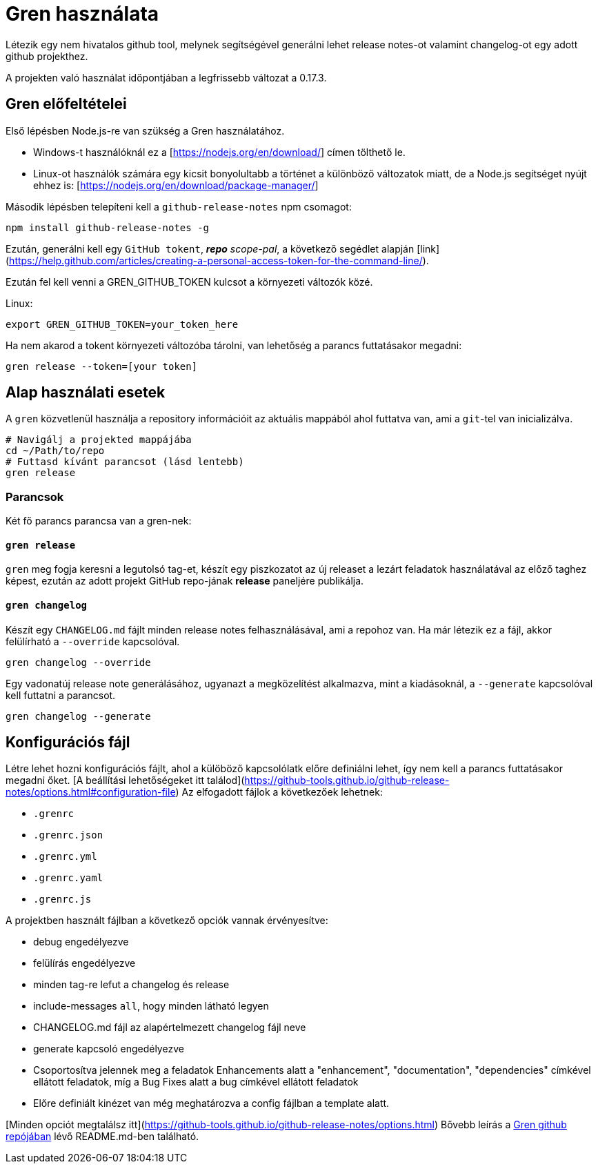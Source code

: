= Gren használata

Létezik egy nem hivatalos github tool, melynek segítségével generálni lehet release notes-ot valamint changelog-ot egy adott github projekthez.

A projekten való használat időpontjában a legfrissebb változat a 0.17.3.

== Gren előfeltételei

Első lépésben Node.js-re van szükség a Gren használatához.

* Windows-t használóknál ez a [https://nodejs.org/en/download/] címen tölthető le.
* Linux-ot használók számára egy kicsit bonyolultabb a történet a különböző változatok miatt, de a Node.js segítséget nyújt ehhez is: [https://nodejs.org/en/download/package-manager/]

Második lépésben telepíteni kell a `github-release-notes` npm csomagot:

```shell
npm install github-release-notes -g
```

Ezután, generálni kell egy `GitHub tokent`, _**repo** scope-pal_, a következő segédlet alapján [link](https://help.github.com/articles/creating-a-personal-access-token-for-the-command-line/).

Ezután fel kell venni a GREN_GITHUB_TOKEN kulcsot a környezeti változók közé.

Linux:
```shell
export GREN_GITHUB_TOKEN=your_token_here
```

Ha nem akarod a tokent környezeti változóba tárolni, van lehetőség a parancs futtatásakor megadni:

```shell
gren release --token=[your token]
```

== Alap használati esetek


A `gren` közvetlenül használja a repository információit az aktuális mappából ahol futtatva van, ami a `git`-tel van inicializálva.

```shell
# Navigálj a projekted mappájába
cd ~/Path/to/repo
# Futtasd kívánt parancsot (lásd lentebb)
gren release
```

=== Parancsok

Két fő parancs parancsa van a gren-nek:

==== `gren release`

`gren` meg fogja keresni a legutolsó tag-et, készít egy piszkozatot az új releaset a lezárt feladatok használatával az előző taghez képest, ezután az adott projekt GitHub repo-jának **release** paneljére publikálja.

==== `gren changelog`

Készít egy `CHANGELOG.md` fájlt minden release notes felhasználásával, ami a repohoz van.
Ha már létezik ez a fájl, akkor felülírható a `--override` kapcsolóval.

```shell
gren changelog --override
```

Egy vadonatúj release note generálásához, ugyanazt a megközelítést alkalmazva, mint a kiadásoknál, a `--generate` kapcsolóval kell futtatni a parancsot.

```shell
gren changelog --generate
```


== Konfigurációs fájl

Létre lehet hozni konfigurációs fájlt, ahol a külöböző kapcsolólatk előre definiálni lehet, így nem kell a parancs futtatásakor megadni őket. [A beállítási lehetőségeket itt találod](https://github-tools.github.io/github-release-notes/options.html#configuration-file)
Az elfogadott fájlok a következőek lehetnek:

- `.grenrc`
- `.grenrc.json`
- `.grenrc.yml`
- `.grenrc.yaml`
- `.grenrc.js`

A projektben használt fájlban a következő opciók vannak érvényesítve:

- debug engedélyezve
- felülírás engedélyezve
- minden tag-re lefut a changelog és release
- include-messages `all`, hogy minden látható legyen
- CHANGELOG.md fájl az alapértelmezett changelog fájl neve
- generate kapcsoló engedélyezve
- Csoportosítva jelennek meg a feladatok Enhancements alatt a "enhancement", "documentation", "dependencies" címkével ellátott feladatok, míg a Bug Fixes alatt a bug címkével ellátott feladatok
- Előre definiált kinézet van még meghatározva a config fájlban a template alatt.


[Minden opciót megtalálsz itt](https://github-tools.github.io/github-release-notes/options.html)
Bővebb leírás a https://github.com/github-tools/github-release-notes#gren-[Gren github repójában] lévő README.md-ben található.

